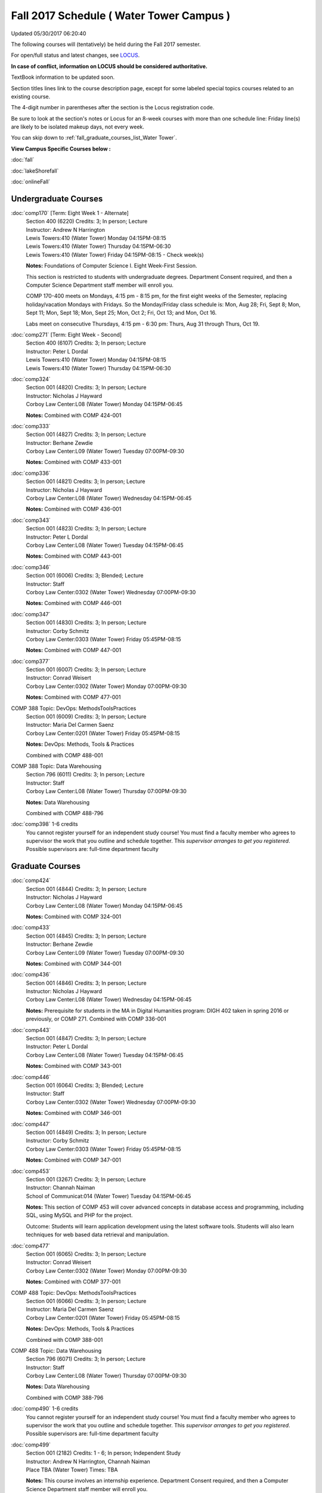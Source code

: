 
Fall 2017 Schedule ( Water Tower Campus )
==========================================================================
Updated 05/30/2017 06:20:40

The following courses will (tentatively) be held during the Fall 2017 semester.

For open/full status and latest changes, see 
`LOCUS <http://www.luc.edu/locus>`_.

**In case of conflict, information on LOCUS should be considered authoritative.**

TextBook information to be updated soon.

Section titles lines link to the course description page, 
except for some labeled special topics courses related to an existing course.

The 4-digit number in parentheses after the section is the Locus registration code.

Be sure to look at the section's notes or Locus for an 8-week courses with more than one schedule line:
Friday line(s) are likely to be isolated makeup days, not every week.


You can skip down to
:ref:`fall_graduate_courses_list_Water Tower`. 

**View Campus Specific Courses below :**
 
:doc:`fall`

:doc:`lakeShorefall`

:doc:`onlineFall` 



.. _Fall_undergraduate_courses_list:

Undergraduate Courses
~~~~~~~~~~~~~~~~~~~~~



:doc:`comp170` [Term: Eight Week 1 - Alternate]
    | Section 400 (6220) Credits: 3; In person; Lecture
    | Instructor: Andrew N Harrington
    | Lewis Towers:410 (Water Tower) Monday 04:15PM-08:15
    | Lewis Towers:410 (Water Tower) Thursday 04:15PM-06:30
    | Lewis Towers:410 (Water Tower) Friday 04:15PM-08:15 - Check week(s)

    **Notes:**
    Foundations of Computer Science I.  Eight Week-First Session.
    
    
    
    This section is restricted to students with undergraduate degrees.  Department Consent required, and then a Computer Science Department staff member will
    enroll you.
    
    
    
    COMP 170-400 meets on Mondays, 4:15 pm - 8:15 pm, for the first eight weeks of the Semester, replacing holiday/vacation Mondays with Fridays.  So the
    Monday/Friday class schedule is: Mon, Aug 28; Fri, Sept 8; Mon, Sept 11; Mon, Sept 18; Mon, Sept 25; Mon, Oct 2; Fri, Oct 13; and Mon, Oct 16.
    
    
    Labs meet on consecutive Thursdays, 4:15 pm - 6:30 pm: Thurs, Aug 31 through Thurs, Oct 19.


:doc:`comp271` [Term: Eight Week - Second]
    | Section 400 (6107) Credits: 3; In person; Lecture
    | Instructor: Peter L Dordal
    | Lewis Towers:410 (Water Tower) Monday 04:15PM-08:15
    | Lewis Towers:410 (Water Tower) Thursday 04:15PM-06:30




:doc:`comp324` 
    | Section 001 (4820) Credits: 3; In person; Lecture
    | Instructor: Nicholas J Hayward
    | Corboy Law Center:L08 (Water Tower) Monday 04:15PM-06:45

    **Notes:**
    Combined with COMP 424-001


:doc:`comp333` 
    | Section 001 (4827) Credits: 3; In person; Lecture
    | Instructor: Berhane Zewdie
    | Corboy Law Center:L09 (Water Tower) Tuesday 07:00PM-09:30

    **Notes:**
    Combined with COMP 433-001


:doc:`comp336` 
    | Section 001 (4821) Credits: 3; In person; Lecture
    | Instructor: Nicholas J Hayward
    | Corboy Law Center:L08 (Water Tower) Wednesday 04:15PM-06:45

    **Notes:**
    Combined with COMP 436-001


:doc:`comp343` 
    | Section 001 (4823) Credits: 3; In person; Lecture
    | Instructor: Peter L Dordal
    | Corboy Law Center:L08 (Water Tower) Tuesday 04:15PM-06:45

    **Notes:**
    Combined with COMP 443-001


:doc:`comp346` 
    | Section 001 (6006) Credits: 3; Blended; Lecture
    | Instructor: Staff
    | Corboy Law Center:0302 (Water Tower) Wednesday 07:00PM-09:30

    **Notes:**
    Combined with COMP 446-001


:doc:`comp347` 
    | Section 001 (4830) Credits: 3; In person; Lecture
    | Instructor: Corby Schmitz
    | Corboy Law Center:0303 (Water Tower) Friday 05:45PM-08:15

    **Notes:**
    Combined with COMP 447-001


:doc:`comp377` 
    | Section 001 (6007) Credits: 3; In person; Lecture
    | Instructor: Conrad Weisert
    | Corboy Law Center:0302 (Water Tower) Monday 07:00PM-09:30

    **Notes:**
    Combined with COMP 477-001



COMP 388 Topic: DevOps: MethodsToolsPractices 
    | Section 001 (6009) Credits: 3; In person; Lecture
    | Instructor: Maria Del Carmen Saenz
    | Corboy Law Center:0201 (Water Tower) Friday 05:45PM-08:15


    **Notes:**
    DevOps: Methods, Tools & Practices
    
    
    Combined with COMP 488-001



COMP 388 Topic: Data Warehousing 
    | Section 796 (6011) Credits: 3; In person; Lecture
    | Instructor: Staff
    | Corboy Law Center:L08 (Water Tower) Thursday 07:00PM-09:30


    **Notes:**
    Data Warehousing
    
    
    
    Combined with COMP 488-796


:doc:`comp398` 1-6 credits
    You cannot register 
    yourself for an independent study course!
    You must find a faculty member who
    agrees to supervisor the work that you outline and schedule together.  This
    *supervisor arranges to get you registered*.  Possible supervisors are: full-time department faculty

        

.. _Fall_graduate_courses_list_Water Tower:

Graduate Courses
~~~~~~~~~~~~~~~~~~~~~



:doc:`comp424` 
    | Section 001 (4844) Credits: 3; In person; Lecture
    | Instructor: Nicholas J Hayward
    | Corboy Law Center:L08 (Water Tower) Monday 04:15PM-06:45

    **Notes:**
    Combined with COMP 324-001


:doc:`comp433` 
    | Section 001 (4845) Credits: 3; In person; Lecture
    | Instructor: Berhane Zewdie
    | Corboy Law Center:L09 (Water Tower) Tuesday 07:00PM-09:30

    **Notes:**
    Combined with COMP 344-001


:doc:`comp436` 
    | Section 001 (4846) Credits: 3; In person; Lecture
    | Instructor: Nicholas J Hayward
    | Corboy Law Center:L08 (Water Tower) Wednesday 04:15PM-06:45

    **Notes:**
    Prerequisite for students in the MA in Digital Humanities program: DIGH 402 taken in spring 2016 or previously, or COMP 271.
    Combined with COMP 336-001


:doc:`comp443` 
    | Section 001 (4847) Credits: 3; In person; Lecture
    | Instructor: Peter L Dordal
    | Corboy Law Center:L08 (Water Tower) Tuesday 04:15PM-06:45

    **Notes:**
    Combined with COMP 343-001


:doc:`comp446` 
    | Section 001 (6064) Credits: 3; Blended; Lecture
    | Instructor: Staff
    | Corboy Law Center:0302 (Water Tower) Wednesday 07:00PM-09:30

    **Notes:**
    Combined with COMP 346-001


:doc:`comp447` 
    | Section 001 (4849) Credits: 3; In person; Lecture
    | Instructor: Corby Schmitz
    | Corboy Law Center:0303 (Water Tower) Friday 05:45PM-08:15

    **Notes:**
    Combined with COMP 347-001


:doc:`comp453` 
    | Section 001 (3267) Credits: 3; In person; Lecture
    | Instructor: Channah Naiman
    | School of Communicat:014 (Water Tower) Tuesday 04:15PM-06:45

    **Notes:**
    This section of COMP 453 will cover advanced concepts in database access and programming, including SQL, using MySQL and PHP for the project.
    
    
    Outcome: Students will learn application development using the latest software tools.  Students will also learn techniques for web based data retrieval and
    manipulation.


:doc:`comp477` 
    | Section 001 (6065) Credits: 3; In person; Lecture
    | Instructor: Conrad Weisert
    | Corboy Law Center:0302 (Water Tower) Monday 07:00PM-09:30

    **Notes:**
    Combined with COMP 377-001



COMP 488 Topic: DevOps: MethodsToolsPractices 
    | Section 001 (6066) Credits: 3; In person; Lecture
    | Instructor: Maria Del Carmen Saenz
    | Corboy Law Center:0201 (Water Tower) Friday 05:45PM-08:15


    **Notes:**
    DevOps: Methods, Tools & Practices
    
    
    Combined with COMP 388-001



COMP 488 Topic: Data Warehousing 
    | Section 796 (6071) Credits: 3; In person; Lecture
    | Instructor: Staff
    | Corboy Law Center:L08 (Water Tower) Thursday 07:00PM-09:30


    **Notes:**
    Data Warehousing
    
    
    
    Combined with COMP 388-796


:doc:`comp490` 1-6 credits
    You cannot register 
    yourself for an independent study course!
    You must find a faculty member who
    agrees to supervisor the work that you outline and schedule together.  This
    *supervisor arranges to get you registered*.  Possible supervisors are: full-time department faculty


:doc:`comp499` 
    | Section 001 (2182) Credits: 1 - 6; In person; Independent Study
    | Instructor: Andrew N Harrington, Channah Naiman
    | Place TBA (Water Tower) Times: TBA

    **Notes:**
    This course involves an internship experience.  Department Consent required, and then a Computer Science Department staff member will enroll you.


:doc:`comp605` 
    | Section 001 (3077) Credits: 0; In person; FTC-Supervision
    | Instructor: Staff
    | Place TBA (Water Tower) Times: TBA

    **Notes:**
    Department Consent required, and then a Computer Science Department staff member will enroll you.
